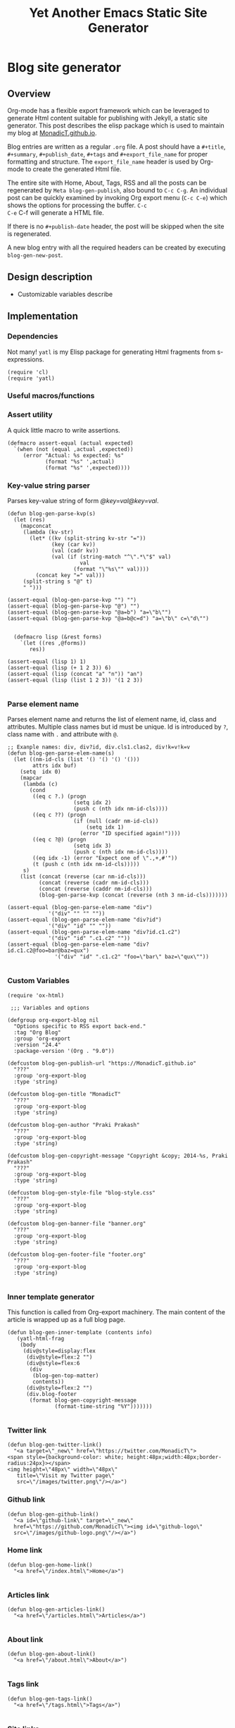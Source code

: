 #+title: Yet Another Emacs Static Site Generator
#+summary: A static site generator implemented entirely in emacs.
#+publish-date: 2018-01-31
#+export_file_name: ../../2018/blog-site-generator.html
#+html_head: <link rel="stylesheet" type="text/css" href="style.css" />
#+tags: static site, emacs
#+options: num:nil
#+STARTUP: hideblocks
# Evaluate with: C-c C-v C-b

* Blog site generator
** Overview
Org-mode has a flexible export framework which can be leveraged to
generate Html content suitable for publishing with Jekyll, a static
site generator. This post describes the elisp package which is used to
maintain my blog at [[https://MonadicT.github.io][MonadicT.github.io]].

Blog entries are written as a regular =.org= file. A post should have
a =#+title=, =#+summary=, =#+publish_date=, =#+tags= and
=#+export_file_name= for proper formatting and structure. The
=export_file_name= header is used by Org-mode to create the generated
Html file.

The entire site with Home, About, Tags, RSS and all the posts can be
regenerated by =Meta blog-gen-publish=, also bound to =C-c C-g=. An
individual post can be quickly examined by invoking Org export menu
(=C-c C-e=) which shows the options for processing the buffer. =C-c
C-e= C-f will generate a HTML file.

If there is no =#+publish-date= header, the post will be skipped when
the site is regenerated.

A new blog entry with all the required headers can be created by
executing =blog-gen-new-post=.

** Design description
- Customizable variables describe
** Implementation
*** Dependencies
Not many! =yatl= is my Elisp package for generating Html fragments
from s-expressions.

#+BEGIN_SRC elisp :results silent :exports code :noweb-ref requires
(require 'cl)
(require 'yatl)
#+END_SRC

*** Useful macros/functions
*** Assert utility
A quick little macro to write assertions.

#+BEGIN_SRC elisp :results silent :exports code :noweb-ref fns
(defmacro assert-equal (actual expected)
  `(when (not (equal ,actual ,expected))
     (error "Actual: %s expected: %s"
            (format "%s" ',actual)
            (format "%s" ',expected))))
#+END_SRC

*** Key-value string parser
Parses key-value string of form /@key=val@key=val/.

#+BEGIN_SRC elisp :results silent
(defun blog-gen-parse-kvp(s)
  (let (res)
    (mapconcat
     (lambda (kv-str)
       (let* ((kv (split-string kv-str "="))
              (key (car kv))
              (val (cadr kv))
              (val (if (string-match "^\".*\"$" val)
                       val
                     (format "\"%s\"" val))))
         (concat key "=" val)))
     (split-string s "@" t)
     " ")))

(assert-equal (blog-gen-parse-kvp "") "")
(assert-equal (blog-gen-parse-kvp "@") "")
(assert-equal (blog-gen-parse-kvp "@a=b") "a=\"b\"")
(assert-equal (blog-gen-parse-kvp "@a=b@c=d") "a=\"b\" c=\"d\"")

#+END_SRC

#+BEGIN_SRC elisp :results silent
  (defmacro lisp (&rest forms)
    `(let ((res ,@forms))
       res))

(assert-equal (lisp 1) 1)
(assert-equal (lisp (+ 1 2 3)) 6)
(assert-equal (lisp (concat "a" "n")) "an")
(assert-equal (lisp (list 1 2 3)) '(1 2 3))

#+END_SRC

*** Parse element name
Parses element name and returns the list of element name, id, class
and attributes. Multiple class names but id must be unique. Id is
introduced by =?=, class name with =.= and attribute with =@=.

#+BEGIN_SRC elisp :results silent
  ;; Exanple names: div, div?id, div.cls1.clas2, div!k=v!k=v
  (defun blog-gen-parse-elem-name(s)
    (let ((nm-id-cls (list '() '() '() '()))
          attrs idx buf)
      (setq  idx 0)
      (mapcar
       (lambda (c)
         (cond
          ((eq c ?.) (progn
                       (setq idx 2)
                       (push c (nth idx nm-id-cls))))
          ((eq c ??) (progn
                       (if (null (cadr nm-id-cls))
                           (setq idx 1)
                         (error "ID specified again!"))))
          ((eq c ?@) (progn
                       (setq idx 3)
                       (push c (nth idx nm-id-cls))))
          ((eq idx -1) (error "Expect one of \".,+,#'"))
          (t (push c (nth idx nm-id-cls)))))
       s)
      (list (concat (reverse (car nm-id-cls)))
            (concat (reverse (cadr nm-id-cls)))
            (concat (reverse (caddr nm-id-cls)))
            (blog-gen-parse-kvp (concat (reverse (nth 3 nm-id-cls)))))))

  (assert-equal (blog-gen-parse-elem-name "div")
               '("div" "" "" ""))
  (assert-equal (blog-gen-parse-elem-name "div?id")
               '("div" "id" "" ""))
  (assert-equal (blog-gen-parse-elem-name "div?id.c1.c2")
               '("div" "id" ".c1.c2" ""))
  (assert-equal (blog-gen-parse-elem-name "div?id.c1.c2@foo=bar@baz=qux")
                 '("div" "id" ".c1.c2" "foo=\"bar\" baz=\"qux\""))

#+END_SRC

*** Custom Variables
#+BEGIN_SRC elisp :results silent :noweb-ref vars
  (require 'ox-html)

   ;;; Variables and options

  (defgroup org-export-blog nil
    "Options specific to RSS export back-end."
    :tag "Org Blog"
    :group 'org-export
    :version "24.4"
    :package-version '(Org . "9.0"))

  (defcustom blog-gen-publish-url "https://MonadicT.github.io"
    "???"
    :group 'org-export-blog
    :type 'string)

  (defcustom blog-gen-title "MonadicT"
    "???"
    :group 'org-export-blog
    :type 'string)

  (defcustom blog-gen-author "Praki Prakash"
    "???"
    :group 'org-export-blog
    :type 'string)

  (defcustom blog-gen-copyright-message "Copyright &copy; 2014-%s, Praki Prakash"
    "???"
    :group 'org-export-blog
    :type 'string)

  (defcustom blog-gen-style-file "blog-style.css"
    "???"
    :group 'org-export-blog
    :type 'string)

  (defcustom blog-gen-banner-file "banner.org"
    "???"
    :group 'org-export-blog
    :type 'string)

  (defcustom blog-gen-footer-file "footer.org"
    "???"
    :group 'org-export-blog
    :type 'string)

#+END_SRC

*** Inner template generator
This function is called from Org-export machinery. The main content of
the article is wrapped up as a full blog page.

#+BEGIN_SRC elisp :results silent
  (defun blog-gen-inner-template (contents info)
     (yatl-html-frag
      (body
       (div@style=display:flex
        (div@style=flex:2 "")
        (div@style=flex:6
         (div
          (blog-gen-top-matter)
          contents))
        (div@style=flex:2 "")
        (div.blog-footer
         (format blog-gen-copyright-message
                 (format-time-string "%Y")))))))

#+END_SRC

*** Twitter link
#+BEGIN_SRC elisp :results silent
  (defun blog-gen-twitter-link()
    "<a target=\"_new\" href=\"https://twitter.com/MonadicT\">
  <span style={background-color: white; height:48px;width:48px;border-radius:24px}></span>
  <img height=\"48px\" width=\"48px\"
     title=\"Visit my Twitter page\"
     src=\"/images/twitter.png\"/></a>")
#+END_SRC

*** Github link
#+BEGIN_SRC elisp :results silent
  (defun blog-gen-github-link()
    "<a id=\"github-link\" target=\"_new\"
    href=\"https://github.com/MonadicT\"><img id=\"github-logo\"
    src=\"/images/github-logo.png\"/></a>")
#+END_SRC

*** Home link
#+BEGIN_SRC elisp :results silent
  (defun blog-gen-home-link()
    "<a href=\"/index.html\">Home</a>")

#+END_SRC

*** Articles link
#+BEGIN_SRC elisp :results silent
  (defun blog-gen-articles-link()
    "<a href=\"/articles.html\">Articles</a>")

#+END_SRC

*** About link
#+BEGIN_SRC elisp :results silent
  (defun blog-gen-about-link()
    "<a href=\"/about.html\">About</a>")

#+END_SRC

*** Tags link
#+BEGIN_SRC elisp :results silent
  (defun blog-gen-tags-link()
    "<a href=\"/tags.html\">Tags</a>")

#+END_SRC

*** Site links
#+BEGIN_SRC elisp :results silent
  (defun blog-gen-site-links()
    (concat
     "<div  id=\"site-links\">"
     (blog-gen-home-link)
     (blog-gen-articles-link)
     (blog-gen-tags-link)
     (blog-gen-about-link)
     "</div>"))
#+END_SRC

*** Top matter
Generates the header and the banner. Here is one limitation of
=yatl-compile-string= which can generate a single element with dynamic
content but not nested elements as needed here.

#+BEGIN_SRC elisp :results silent
    (defun blog-gen-top-matter()
      (yatl-html-frag
       (div.blog-nav
        (div?blog-title
         blog-gen-title
         (div?tagline "I see dead objects!"))
        (blog-gen-search-form))
       (div.blog-nav
        (blog-gen-site-links)
        (blog-gen-social-media-icons))
       (div@style=border:1px "")))

#+END_SRC

*** Search form
#+BEGIN_SRC elisp :results silent
  (defun blog-gen-search-form()
    "<div>Search <form action=\"http://www.google.com/search\" id=\"searchform\"
  method=\"get\"><div><input class=\"box\" id=\"s\" name=\"q\" type=\"text\" />
  <input name=\"sitesearch\" type=\"hidden\" value=\"http://MonadicT.github.io\" />
  </div></form></div>")
#+END_SRC

*** Social media icons
#+BEGIN_SRC elisp :results silent
  (defun blog-gen-social-media-icons()
    (concat
     "<div id=\"social-media-icons\">"
     (blog-gen-twitter-link)
     (blog-gen-github-link)
     "</div>"))
#+END_SRC

** Mode implementation
#+BEGIN_SRC elisp :results silent
     ;;; Define backend

    (org-export-define-derived-backend 'blog 'html
      :menu-entry
      '(?b "Export to Blog"
           ((?b "As Blog buffer"
                (lambda (a s v b) (blog-gen-export-as-blog a s v)))
            (?f "As Blog file" (lambda (a s v b) (blog-gen-export-to-blog a s v)))
            (?o "As Blog file and open"
                (lambda (a s v b)
                  (if a (blog-gen-export-to-blog t s v)
                    (org-open-file (blog-gen-export-to-blog nil s v)))))))
      :options-alist
      '((:description "DESCRIPTION" nil nil newline)
        (:keywords "KEYWORDS" nil nil space)
        (:with-toc nil nil nil) ;; Never include HTML's toc
        )
      :filters-alist '((:filter-final-output . blog-gen-final-function))
      :translate-alist '((comment . (lambda (&rest args) ""))
                         (comment-block . (lambda (&rest args) ""))
                         (timestamp . (lambda (&rest args) ""))
                         (inner-template . blog-gen-inner-template)
                         (template . blog-gen-template)))

     ;;; Export functions

     ;;;###autoload
    (defun blog-gen-export-as-blog (&optional async subtreep visible-only)
      "Export current buffer to a blog buffer.

     Export is done in a buffer named \"*Org Blog Export*\", which will
     be displayed when `org-export-show-temporary-export-buffer' is
     non-nil."
      (interactive)
      (let ((file (buffer-file-name (buffer-base-buffer)))))
      (org-export-to-buffer 'blog "*Org Blog Export*"
        async subtreep visible-only nil nil (lambda () (text-mode))))

     ;;;###autoload
    (defun blog-gen-export-to-blog (&optional async subtreep visible-only)
      "Export current buffer to a Blog file.
     Return output file's name."
      (interactive)
      (let ((file (buffer-file-name (buffer-base-buffer)))))
      (let ((outfile (org-export-output-file-name
                      (concat "." "html") subtreep)))
        (org-export-to-file 'blog outfile async subtreep visible-only)))

     ;;;###autoload
    (defun blog-gen-publish-to-blog (plist filename pub-dir)
      "Publish an org file to Blog.

     FILENAME is the filename of the Org file to be published.  PLIST
     is the property list for the given project.  PUB-DIR is the
     publishing directory.

     Return output file name."
      (let ((bf (get-file-buffer filename)))
        (if bf
            (with-current-buffer bf
              (write-file filename))
          (find-file filename)
          (write-file filename) (kill-buffer)))
      (org-publish-org-too
       'log filename (concat "." "html") plist pub-dir))

     ;;; Main transcoding functions

    (defun blog-gen-template (contents info)
      "Return complete document string after BLOG conversion.
     CONTENTS is the transcoded contents string.  INFO is a plist
     used as a communication channel."
      (yatl-html5
       (head
        (yatl-compile-string "meta@charset=\"%s\">"
                (symbol-name org-html-coding-system))
        (title blog-gen-title)
        (yatl-compile-string
         "base@href=\"%s\""
         (blog-gen-base-url))
        (yatl-compile-string "meta@name=generator@content=\"%s\">" (emacs-version))
        (yatl-compile-string "meta@name=author@content=\"%s\"" blog-gen-author)
        (link@href=\"blog-style.css\"@rel=\"stylesheet\"))
       contents))

     ;;; Filters

    (defun blog-gen-final-function (contents backend info)
      "Prettify the Blog output."
      (with-temp-buffer
        (xml-mode)
        (insert contents)
        ;;(indent-region (point-min) (point-max))
        (buffer-substring-no-properties (point-min) (point-max))))

     ;;; Miscellaneous


    (provide 'ox-blog)

     ;;; ox-blog.el ends here

#+END_SRC

#+BEGIN_SRC elisp :results silent
  (require 'ox-html)
  (defun my-html-body-filter(text backend info)
    text)

  (add-to-list 'org-export-filter-body-functions
               'my-html-body-filter)
#+END_SRC

** Styles
CSS Styles used in this blog are managed using interpolated
strings. The code below is an association list which is used to build
CSS string later.

*** Color definitions
CSS color definitions.

- Dark primary color.
#+BEGIN_SRC elisp :eval no :noweb-ref dark-primary-color
#616161
#+end_src

- Default primary color
#+BEGIN_SRC elisp :eval no :noweb-ref default-primary-color
#9E9E9E
#+end_src

- Light primary color
#+BEGIN_SRC elisp :eval no :noweb-ref light-primary-color
#d3d3d3
#+end_src

- Text primary color
#+BEGIN_SRC elisp :eval no :noweb-ref text-primary-color
#212121
#+end_src

- Accent color
#+BEGIN_SRC elisp :eval no :noweb-ref accent-color
#ff5722
#+end_src

- Primary text color
#+BEGIN_SRC elisp :eval no :noweb-ref primary-text-color
#212121
#+end_src

- Secondary text color
#+BEGIN_SRC elisp :eval no :noweb-ref secondary-text-color
#757575
#+end_src

- Accent text color
#+BEGIN_SRC elisp :eval no :noweb-ref accent-text-color
#FF5722
#+end_src


*** HTML element styling
Style definitions for general html elements.

/Setting body.height to 100% paints background to visible portion of
blog content and leaving it empty results in left and right borders at
zero height. The only reasonable fix is to be able to specify heights
for all layout divs to be in resolution independent units/

#+begin_src elisp :noweb-ref css-els :eval no
 * { font-family: "Merriweather", Georgia, serif; }
html { clear: both; Height: 100%; width: 100% }
body { margin: 0; padding: 0; width: 100%; display: flex; flex-direction: column }
body {
    background-color: #dfe3ee
}

a { color: <<accent-text-color>>; text-decoration: none}

a:hover {  color: <<accent-color>>; opacity: 0.5; }
#+end_src

*** Page layout styling

#+begin_src css :noweb-ref css-page-layout :eval no
h2 {
    color: <<accent-text-color>>;
}

#blog-title {
    font-size: 3em;
    font-weight: bolder;
    color: <<accent-text-color>>;
}

#tagline {
    font-size: 16px;
    letter-spacing: 0.6em;
    text-shadow: 2px 2px #333;
    padding-bottom: 1em;
}

.blog-nav {
    display: flex;
    flex-direction: row;
    justify-content: space-between;
    align-items: center;
    border-bottom: 2px solid #999
}


#+END_SRC

*** Site links styling
#+BEGIN_SRC css :noweb-ref css-site-links :eval no
#site-links {
}

#site-links a {
    color: <<accent-text-color>>;
    font-size: 1em;
    font-style: italic;
    text-decoration: none;
    padding-right: 1em
}

#social-media-icons {
}

#github-logo {
    vertical-align: super
}
#+END_SRC

*** Post styling
#+BEGIN_SRC css :eval no :noweb-ref css-post
.post-title {
    font-size: 1.25em;
    font-weight: bold;
    color: <<accent-text-color>>;
    border-bottom: 2px solid #ddd
}

.post-summary {
    font-size: small;
    color: <<secondary-text-color>>;
    padding-top: 0.5em;
    padding-left: 1em;
}

.post-tags {
    font-size: small;
    color: <<secondary-text-color>>;
    padding-top: 1em;
    padding-left: 1em;
}

.pub-date { font-weight: bold; color: <<secondary-text-color>>; padding-bottom: 2em; }

.post-publish-date {
    font-size: 0.75em;
    color: #777;
    padding-top: 0.5em;
    padding-left: 1em;
    padding-bottom: 1em;
}
#+END_SRC

*** Class definitions
#+BEGIN_SRC css :eval no :noweb-ref css-classes
.blog-footer {
    display: flex;
    position: fixed;
    bottom: 0;
    width: 100%;
    height: 1em;
    font-size: 0.5em;
    font-weight: bold;
    padding: 5px;
    flex-direction: row;
    justify-content: center;
    border-top: solid 1px #dfe3ee;
    color: <<accent-text-color>>; /* #3b5998, #dfe3ee, #8b9dc3*/
    background-color: <<light-primary-color>>; /*#dfe3ee;*/
}
/* , #8b9dc3 */
#+END_SRC

*** Tangling Style sheet

#+BEGIN_SRC css :eval no :exports code :noweb yes :tangle ../../blog-style.css
  <<css-els>>
  <<css-page-layout>>
  <<css-post>>
  <<css-classes>>
  <<css-site-links>>
#+END_SRC

** Org-file analyzer

*** Return keywords from org-file
Returns list of OrgMode keywords from the current document.
#+BEGIN_SRC elisp :results silent :noweb-ref fns
  (defun blog-gen-get-all-keywords()
    (org-element-map
        (org-element-parse-buffer 'element)
        'keyword
      (lambda (kw)
        (cons (org-element-property :key kw)
              (org-element-property :value kw)))))
#+END_SRC

#+RESULTS:
: blog-gen-get-all-keywords

*** Get keyword
Returns value of =key= or =default-value= if =key= doesn't exist in =keywords=.

#+BEGIN_SRC elisp :results silent :noweb-ref fns
  (defun blog-gen-get-keyword-value(keywords key &optional default-value)
    (if-let ((kw-value (cdr (assoc-ignore-case key keywords))))
        kw-value
      default-value))
#+END_SRC

** Blog publishing
*** Blog source directory
The root directory where the source for blogs is kept.
#+BEGIN_SRC elisp :results silent :noweb-ref vars
  (defcustom blog-gen-root-dir
    "~/stuff/github/MonadicT.github.io/"
    "")
#+END_SRC

*** Blog posts directory
The subdirectory where =.org= files are stored.

#+BEGIN_SRC elisp :results silent :noweb-ref vars
  (defcustom blog-gen-posts-dir
    "_resources/posts"
    "")
#+END_SRC

*** Publishing locally
This is a Boolean flag set to use =base= url for generated html files.
#+BEGIN_SRC elisp :results silent :noweb-ref vars
(setq blog-gen-local t)
#+END_SRC

#+BEGIN_SRC elisp :results silent :noweb-ref
  (defun blog-gen-base-url()
    (if blog-gen-local "http://localhost:8000/" "https://MonadicT.github.io/"))

#+END_SRC
*** Extract post details
Extracts post title, summary and =publish-date= from the file. Nil is
returned if =publish-date= is not present.

#+BEGIN_SRC elisp :results silent :noweb-ref fns
  (defun blog-gen-post-details (f)
    (with-temp-buffer
      (find-file f)
      (let* ((kws (blog-gen-get-all-keywords))
             (details (make-hash-table  :test #'equal))
             (export-file-name (blog-gen-get-keyword-value kws "export_file_name" nil))
             (href (or export-file-name "")))
        (while (string-match "^\\.\\./" href)
          (setq href (substring href 3)))
        (puthash "post-file" f details)
        (puthash "title" (blog-gen-get-keyword-value kws "title" "") details)
        (puthash "summary" (blog-gen-get-keyword-value kws "summary" "") details)
        (puthash "publish-date" (blog-gen-get-keyword-value kws "publish-date" nil) details)
        (puthash "export_file_name" export-file-name details)
        (puthash "tags" (blog-gen-get-keyword-value kws "tags" "") details)
        (puthash "target" (blog-gen-get-keyword-value kws "target" "") details)
        (puthash "href" (concat (blog-gen-base-url) href) details)
        (unless (string-match "blog-generator.org" f) (kill-buffer))
        details)))
#+END_SRC

*** Post files
Returns list of posts stored in =.org= files. =.org= files such as
=index.org=, =about.org= are not returned as posts.

#+BEGIN_SRC elisp :results silent :noweb-ref fns
  (defun blog-gen-post-files()
    (let* ((posts-dir (concat blog-gen-root-dir "/" blog-gen-posts-dir))
           (org-files (directory-files posts-dir t "[a-ZA-Z0-9_-]*\\.org$"))
           (org-files
            (seq-remove
             (lambda (f)
               (or (string-match "index.org$" f)
                   (string-match "about.org$" f)
                   (string-match "sitemap.org$" f)))
             org-files)))
      (mapcar
       #'blog-gen-post-details
       org-files)))
#+END_SRC

*** Published post files
Returns published posts (posts which have =export_file_name= keyword).

#+BEGIN_SRC elisp :results silent :noweb-ref fns
  (defun blog-gen-published-posts (posts)
    (seq-filter (lambda (p) (gethash "export_file_name" p)) posts))
#+END_SRC

*** Order post files
Orders posts by =publish-date= descending.

#+BEGIN_SRC elisp :results silent :noweb-ref fns
  (defun blog-gen-order-posts(posts)
    (seq-sort (lambda (a b) (string> (gethash "publish-date" a) (gethash "publish-date" b))) posts))
#+END_SRC

*** Macro to generate =html_export= blocks
#+BEGIN_SRC elisp :results silent :noweb-ref fns
  (defmacro html-export(&rest content)
    `(progn (insert "#+BEGIN_EXPORT html\n")
            (insert ,@content)
            (insert "\n#+END_EXPORT\n\n")))
#+END_SRC

*** Articles generation
Exports all =.org= post files to =.html= files.
#+BEGIN_SRC elisp :results silent :noweb-ref fns
  (defun blog-gen-create-posts()
    (let ((posts (blog-gen-published-posts
                  (blog-gen-post-files))))
      (mapcar
       (lambda (post)
         (let ((post-file (gethash "post-file" post))
               (export-file-name (gethash "export_file_name" post)))
           (message (concat "exporting" post-file "to" export-file-name))
           (when export-file-name
             (with-temp-buffer
               (find-file post-file)
               (org-export-to-file 'blog export-file-name)
               (kill-buffer)))))
       posts)))
#+END_SRC
*** Articles page generation
Generates list of articles.

#+BEGIN_SRC elisp :results silent :noweb-ref fns
  (defun blog-gen-create-articles()
    (with-temp-buffer
      (find-file "index.org")
      (erase-buffer)
      (insert "#+title: MonadictT\n")
      (insert "#+options: num:nil html-style:nil\n")
      (insert "* Posts\n")
      (let ((posts (blog-gen-order-posts
                    (blog-gen-published-posts
                     (blog-gen-post-files)))))
        (mapcar
         (lambda (post)
           (let* ((title (gethash "title" post))
                  (summary (gethash "summary"  post))
                  (export-file-name (gethash "export_file_name"  post))
                  (export-file-name
                   (let ((href export-file-name))
                     (while (string-match "^\\.\\./" href)
                       (setq href (substring href 3)))
                     href))
                  (publish-date (gethash "publish-date" post))
                  (l (list (make-symbol (format "a@href=\"/%s\"" export-file-name)) title)))
             (html-export
              (yatl-html-frag
               (div.post-title
                (eval (yatl-compile-fn l)))))
             (html-export
              (yatl-html-frag
               (div.post-summary summary)) "\n\n")
             (html-export
              (yatl-html-frag
               (div.post-publish-date "Published: " publish-date)) "\n")))
         posts))
      (save-buffer)
      (let ((out-file (concat blog-gen-root-dir "articles.html")))
        (when (file-exists-p out-file)
          (delete-file out-file))
        (org-export-to-file 'blog out-file))
      (delete-file "index.org")))
#+END_SRC

*** Tags generation
Posts have a =#+tags= header and tags are separated by =,=. This
function builds a hashtable of tags to a list posts from =posts=.

#+BEGIN_SRC elisp :results silent :noweb-ref fns
  (defun create-tag-post-map(posts)
    (let ((tag-post-map (make-hash-table :test 'equal)))
      (mapcar
       (lambda(post)
         (let ((title (gethash "title" post))
               (tags (mapcar #'s-trim (split-string (gethash "tags" post) "[,]+"))))
           (mapcar
            (lambda (tag)
              (when (not (string-empty-p tag))
                (puthash tag (cons post (gethash tag tag-post-map '())) tag-post-map)))
            tags)))
       posts)
      tag-post-map))
#+END_SRC

Tags should be ordered in lexicographic order. This function returns
tags in ascending order.

#+BEGIN_SRC elisp :results silent :noweb-ref fns
  (defun sorted-keys(tag-post-map)
    (let ((keys '()))
      (maphash
       (lambda (k v) (setq keys (cons k keys)))
       tag-post-map)
      (seq-sort (lambda (a b) (string-lessp (upcase a) (upcase b))) keys)))
#+END_SRC

Once we have the =tag-post-map=, we can generate an =org-mode=
representation of it. The tag is listed as second-level header with a
bullet list of anchors to posts.

#+BEGIN_SRC elisp :results silent :noweb-ref fns
  (defun blog-gen-create-tags(posts)
    (let* ((tag-post-map (create-tag-post-map posts))
           (tags  (sorted-keys tag-post-map)))
      (with-temp-buffer
        (find-file "tags.org")
        (erase-buffer)
        (insert "#+title: Tags\n")
        (insert "#+options: num:nil\n")
        (insert "* Tags\n")
        (mapcar
         (lambda (tag)
           (let ((post-list (gethash tag tag-post-map)))
             (insert "** " tag "\n")
             (mapcar
              (lambda (post)
                (princ post)
                (let ((title (gethash "title" post))
                      (href  (gethash "href" post)))
                  (insert "- [[" href "][" title "]]\n")))
              post-list)))
         tags)
        (write-file "tags.org")
        (let ((out-file (concat blog-gen-root-dir "tags.html")))
        (message out-file)
          (org-export-to-file 'blog out-file))
        (kill-buffer))))


  ;;  (setq x (blog-gen-post-files))

  ;;  (blog-gen-create-tags x)

  ;;  (require 'blog-gen)
#+END_SRC

*** About page generation.
#+BEGIN_SRC elisp :results silent :noweb-ref fns
  (defun blog-gen-create-about()
    (with-temp-buffer
      (find-file "about.org")
      (org-export-to-file 'blog (concat blog-gen-root-dir "about.html"))
      (kill-buffer)))
#+END_SRC

*** Home page generation
For now, /Home/ points to /Articles/.

#+BEGIN_SRC elisp :results silent :noweb-ref fns
  (defun blog-gen-create-home()
    (copy-file
     (concat blog-gen-root-dir "articles.html")
     (concat blog-gen-root-dir "index.html") t))
#+END_SRC

*** Generates blog,
Function to regenerate the full site. This is bound to =C-c C-g=.

#+BEGIN_SRC elisp :results silent :noweb-ref fns
  (defun blog-gen-publish(prod)
    (interactive "P")
    (if prod (setq blog-gen-local nil) (setq blog-gen-local t))
    (let ((posts (blog-gen-post-files)))
      (blog-gen-create-posts)
      (blog-gen-create-articles)
      (blog-gen-create-tags posts)
      (blog-gen-create-about)
      (blog-gen-create-home))
    (when prod
      (when (blog-gen-file-contains-p "localhost")
        (error "localhost references in file"))))
(defun blog-gen-file-contains-p(s) nil)
  (global-set-key (kbd "C-c C-g") #'blog-gen-publish)
#+END_SRC

*** Create new blog post
A template for creating a new blog post.

#+BEGIN_SRC elisp :results silent :noweb-ref fns
  (defun blog-gen-new-post()
    (interactive)
    (insert "#+title: TBD
#+summary: TBD
#+publish-date: 2018-01-31
#+export_file_name: ../../yyyy/TBD
#+tags: TBD
#+option: num:nil"))

#+END_SRC

*** Tangled elisp file
All the functions described above are tangled into
~/.emacs.d/lisp/blog-gen.el. A =require= in =.emacs= will make this
available for use.

#+BEGIN_SRC elisp :noweb-ref header :eval no
  ;;; blog-gen.el --- Static site generator in emacs and org-mode

  ;; Copyright (C) 2017-2018 Praki Prakash

  ;; Author: Praki Prakash
  ;; Maintainer: Praki Prakash
  ;; Created: 2017-12-31
  ;; Keywords: languages
  ;; Homepage: https://MonadicT.gihub.io

  ;; This file is not part of GNU Emacs.
#+END_SRC

#+BEGIN_SRC elisp :results silent :tangle ~/.emacs.d/lisp/blog-gen.el :noweb yes
<<header>>
;;; Dependencies ----------------------
<<requires>>

;;; Variables
<<vars>>

;;; Functions ------------------------
<<fns>>
(provide 'blog-gen)
;;; blog-gen.el ends here
#+END_SRC
